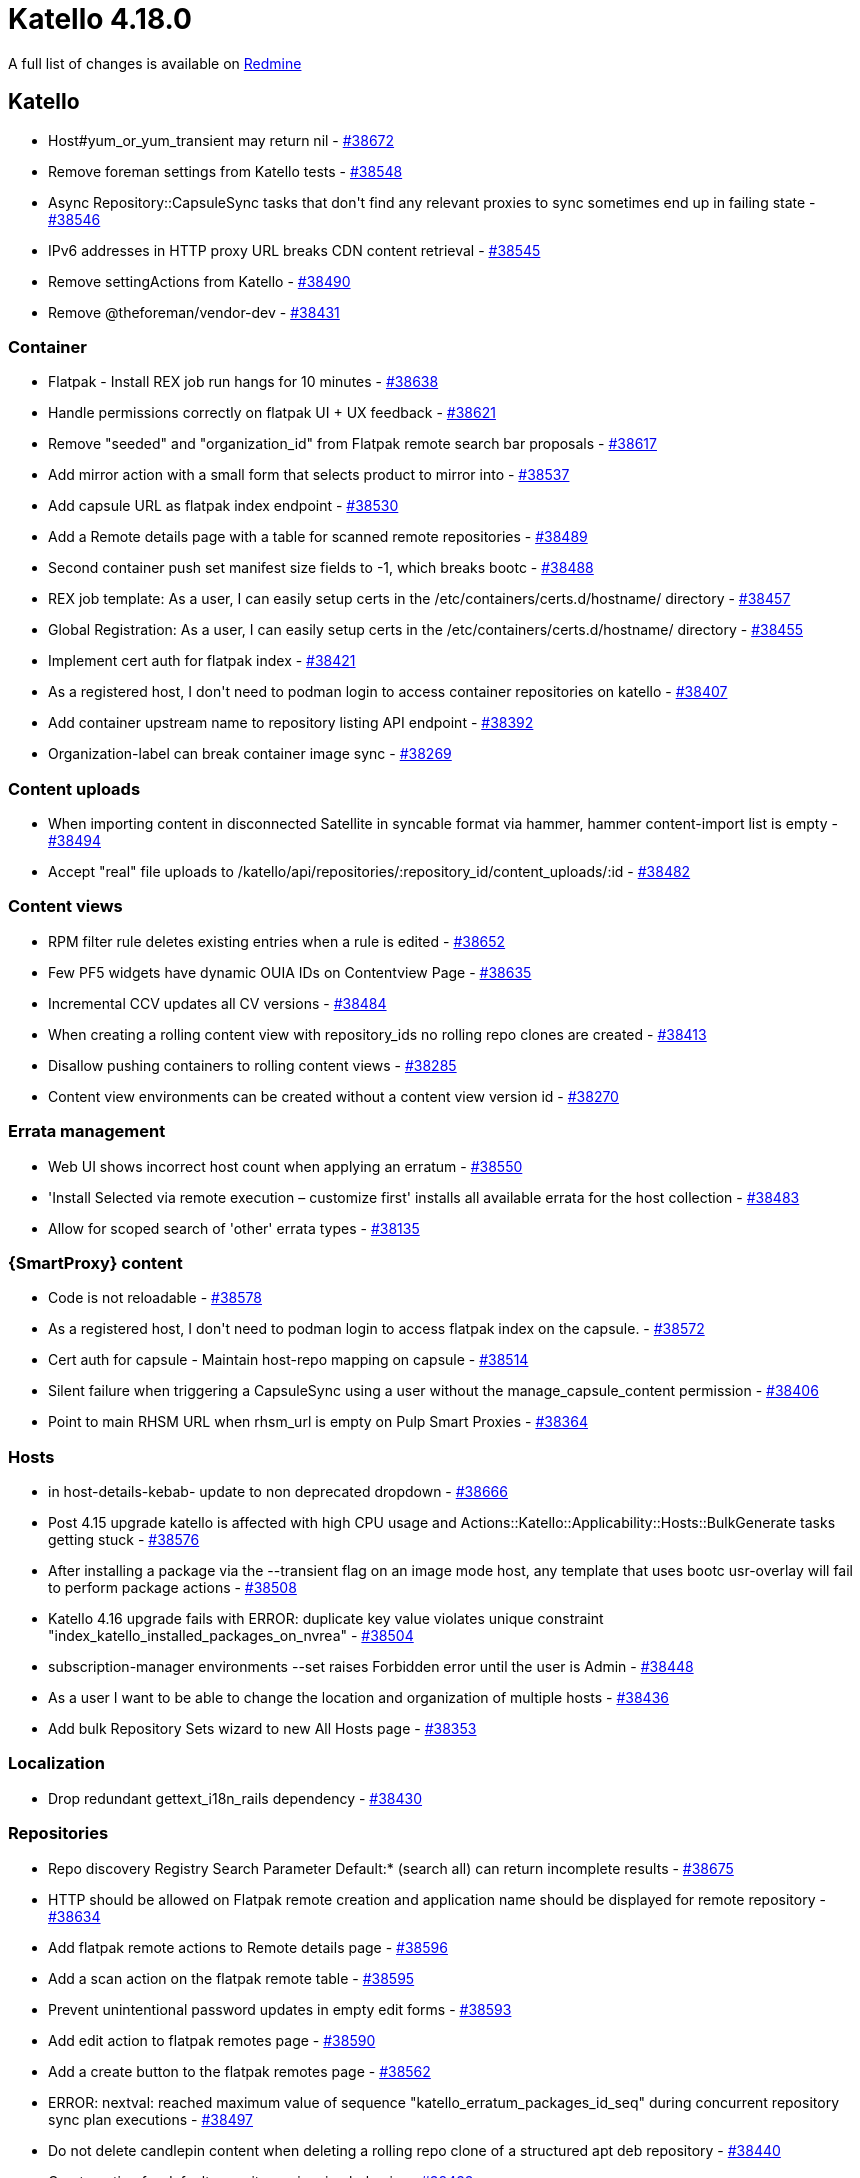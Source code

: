 = Katello 4.18.0

A full list of changes is available on https://projects.theforeman.org/issues?set_filter=1&sort=id%3Adesc&status_id=closed&f%5B%5D=cf_12&op%5Bcf_12%5D=%3D&v%5Bcf_12%5D%5B%5D=1943[Redmine]

== Katello

* pass:[Host#yum_or_yum_transient may return nil] - https://projects.theforeman.org/issues/38672[#38672]
* pass:[Remove foreman settings from Katello tests] - https://projects.theforeman.org/issues/38548[#38548]
* pass:[Async Repository::CapsuleSync tasks that don't find any relevant proxies to sync sometimes end up in failing state] - https://projects.theforeman.org/issues/38546[#38546]
* pass:[IPv6 addresses in HTTP proxy URL breaks CDN content retrieval] - https://projects.theforeman.org/issues/38545[#38545]
* pass:[Remove settingActions from Katello] - https://projects.theforeman.org/issues/38490[#38490]
* pass:[Remove @theforeman/vendor-dev] - https://projects.theforeman.org/issues/38431[#38431]

=== Container

* pass:[Flatpak - Install REX job run hangs for 10 minutes] - https://projects.theforeman.org/issues/38638[#38638]
* pass:[Handle permissions correctly on flatpak UI + UX feedback] - https://projects.theforeman.org/issues/38621[#38621]
* pass:[Remove "seeded" and "organization_id" from Flatpak remote search bar proposals] - https://projects.theforeman.org/issues/38617[#38617]
* pass:[Add mirror action with a small form that selects product to mirror into] - https://projects.theforeman.org/issues/38537[#38537]
* pass:[Add capsule URL as flatpak index endpoint] - https://projects.theforeman.org/issues/38530[#38530]
* pass:[Add a Remote details page with a table for scanned remote repositories] - https://projects.theforeman.org/issues/38489[#38489]
* pass:[Second container push set manifest size fields to -1, which breaks bootc] - https://projects.theforeman.org/issues/38488[#38488]
* pass:[REX job template: As a user, I can easily setup certs in the /etc/containers/certs.d/hostname/ directory] - https://projects.theforeman.org/issues/38457[#38457]
* pass:[Global Registration: As a user, I can easily setup certs in the /etc/containers/certs.d/hostname/ directory] - https://projects.theforeman.org/issues/38455[#38455]
* pass:[Implement cert auth for flatpak index] - https://projects.theforeman.org/issues/38421[#38421]
* pass:[As a registered host, I don't need to podman login to access container repositories on katello] - https://projects.theforeman.org/issues/38407[#38407]
* pass:[Add container upstream name to repository listing API endpoint] - https://projects.theforeman.org/issues/38392[#38392]
* pass:[Organization-label can break container image sync] - https://projects.theforeman.org/issues/38269[#38269]

=== Content uploads

* pass:[When importing content in disconnected Satellite in syncable format via hammer, hammer content-import list is empty] - https://projects.theforeman.org/issues/38494[#38494]
* pass:[Accept "real" file uploads to /katello/api/repositories/:repository_id/content_uploads/:id] - https://projects.theforeman.org/issues/38482[#38482]

=== Content views

* pass:[RPM filter rule deletes existing entries when a rule is edited] - https://projects.theforeman.org/issues/38652[#38652]
* pass:[Few PF5 widgets have dynamic OUIA IDs on Contentview Page] - https://projects.theforeman.org/issues/38635[#38635]
* pass:[Incremental CCV updates all CV versions] - https://projects.theforeman.org/issues/38484[#38484]
* pass:[When creating a rolling content view with repository_ids no rolling repo clones are created] - https://projects.theforeman.org/issues/38413[#38413]
* pass:[Disallow pushing containers to rolling content views] - https://projects.theforeman.org/issues/38285[#38285]
* pass:[Content view environments can be created without a content view version id] - https://projects.theforeman.org/issues/38270[#38270]

=== Errata management

* pass:[Web UI shows incorrect host count when applying an erratum] - https://projects.theforeman.org/issues/38550[#38550]
* pass:['Install Selected via remote execution – customize first' installs all available errata for the host collection] - https://projects.theforeman.org/issues/38483[#38483]
* pass:[Allow for scoped search of 'other' errata types] - https://projects.theforeman.org/issues/38135[#38135]

=== {SmartProxy} content

* pass:[Code is not reloadable] - https://projects.theforeman.org/issues/38578[#38578]
* pass:[As a registered host, I don't need to podman login to access flatpak index on the capsule.] - https://projects.theforeman.org/issues/38572[#38572]
* pass:[Cert auth for capsule - Maintain host-repo mapping on capsule] - https://projects.theforeman.org/issues/38514[#38514]
* pass:[Silent failure when triggering a CapsuleSync using a user without the manage_capsule_content permission] - https://projects.theforeman.org/issues/38406[#38406]
* pass:[Point to main RHSM URL when rhsm_url is empty on Pulp Smart Proxies] - https://projects.theforeman.org/issues/38364[#38364]

=== Hosts

* pass:[in host-details-kebab- update to non deprecated dropdown] - https://projects.theforeman.org/issues/38666[#38666]
* pass:[Post 4.15 upgrade katello is affected with high CPU usage and Actions::Katello::Applicability::Hosts::BulkGenerate tasks getting stuck] - https://projects.theforeman.org/issues/38576[#38576]
* pass:[After installing a package via the --transient flag on an image mode host, any template that uses bootc usr-overlay will fail to perform package actions] - https://projects.theforeman.org/issues/38508[#38508]
* pass:[Katello 4.16 upgrade fails with ERROR:  duplicate key value violates unique constraint "index_katello_installed_packages_on_nvrea"] - https://projects.theforeman.org/issues/38504[#38504]
* pass:[subscription-manager environments --set raises Forbidden error until the user is Admin] - https://projects.theforeman.org/issues/38448[#38448]
* pass:[As a user I want to be able to change the location and organization of multiple hosts] - https://projects.theforeman.org/issues/38436[#38436]
* pass:[Add bulk Repository Sets wizard to new All Hosts page] - https://projects.theforeman.org/issues/38353[#38353]

=== Localization

* pass:[Drop redundant gettext_i18n_rails dependency] - https://projects.theforeman.org/issues/38430[#38430]

=== Repositories

* pass:[Repo discovery Registry Search Parameter Default:* (search all) can return incomplete results] - https://projects.theforeman.org/issues/38675[#38675]
* pass:[HTTP should be allowed on Flatpak remote creation and application name should be displayed for remote repository] - https://projects.theforeman.org/issues/38634[#38634]
* pass:[Add flatpak remote actions to Remote details page] - https://projects.theforeman.org/issues/38596[#38596]
* pass:[Add a scan action on the flatpak remote table] - https://projects.theforeman.org/issues/38595[#38595]
* pass:[Prevent unintentional password updates in empty edit forms] - https://projects.theforeman.org/issues/38593[#38593]
* pass:[Add edit action to flatpak remotes page] - https://projects.theforeman.org/issues/38590[#38590]
* pass:[Add a create button to the flatpak remotes page] - https://projects.theforeman.org/issues/38562[#38562]
* pass:[ERROR:  nextval: reached maximum value of sequence "katello_erratum_packages_id_seq"  during concurrent repository sync plan executions] - https://projects.theforeman.org/issues/38497[#38497]
* pass:[Do not delete candlepin content when deleting a rolling repo clone of a structured apt deb repository] - https://projects.theforeman.org/issues/38440[#38440]
* pass:[Create option for default repository mirroring behavior] - https://projects.theforeman.org/issues/38433[#38433]

=== Subscriptions

* pass:[ remove react-ellipsis-with-tooltip in katello] - https://projects.theforeman.org/issues/38602[#38602]

=== Tests

* pass:[Update CP VCR's for 4.6.3-1] - https://projects.theforeman.org/issues/38618[#38618]
* pass:[Make the new host overview page default] - https://projects.theforeman.org/issues/38555[#38555]

=== Tooling

* pass:[Fix JS snapshots after scalprum addition in Foreman] - https://projects.theforeman.org/issues/38577[#38577]

=== Web UI

* pass:[Support delete action on the remote table row] - https://projects.theforeman.org/issues/38588[#38588]
* pass:[Fix plurality of React UI elements on the new Host details -> Content page] - https://projects.theforeman.org/issues/38476[#38476]
* pass:[Errata page displays 'Apply Errata' even when one erratum is selected] - https://projects.theforeman.org/issues/38466[#38466]
* pass:[Create a page with a table listing flatpak remotes in an organization.] - https://projects.theforeman.org/issues/38385[#38385]
* pass:[move css import from vendor to foreman] - https://projects.theforeman.org/issues/37910[#37910]
* pass:[Change content source JS console error: Cannot update a component ('ConnectFunction') while rendering a different component ('Context.Consumer')] - https://projects.theforeman.org/issues/37256[#37256]
